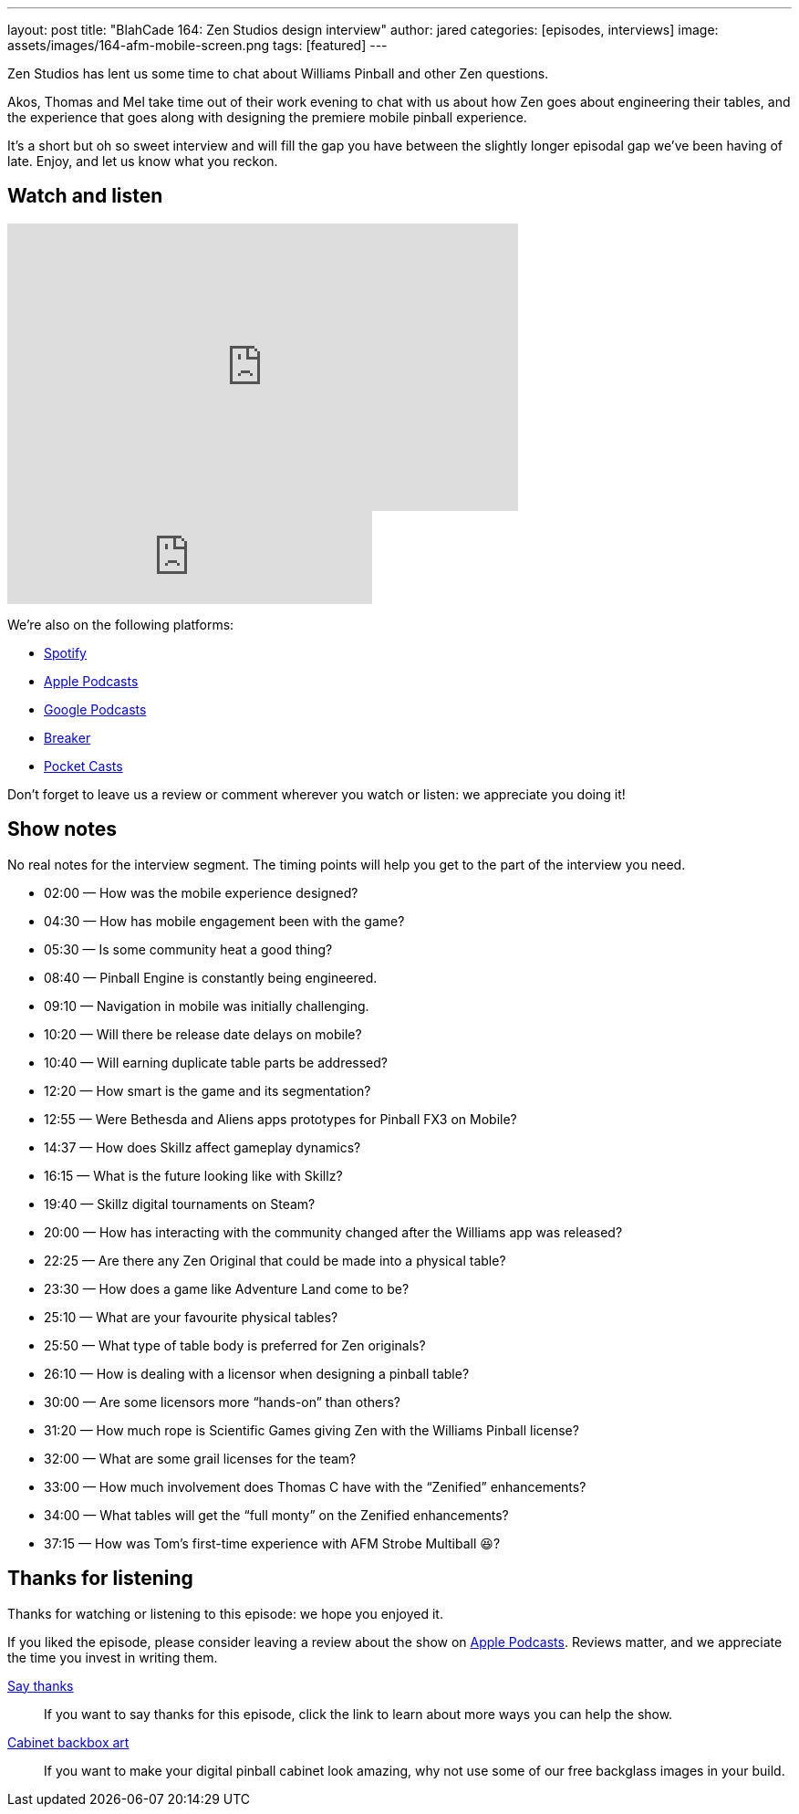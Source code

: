 ---
layout: post
title: "BlahCade 164: Zen Studios design interview"
author: jared
categories: [episodes, interviews]
image: assets/images/164-afm-mobile-screen.png
tags: [featured]
---

Zen Studios has lent us some time to chat about Williams Pinball and other Zen questions.

Akos, Thomas and Mel take time out of their work evening to chat with us about how Zen goes about engineering their tables, and the experience that goes along with designing the premiere mobile pinball experience.

It’s a short but oh so sweet interview and will fill the gap you have between the slightly longer episodal gap we’ve been having of late.
Enjoy, and let us know what you reckon.

== Watch and listen

video::es2oOubxLDw[youtube, width=560, height=315]

++++
<iframe src="https://anchor.fm/blahcade-pinball-podcast/embed/episodes/Zen-Studios-Design-Interview-e1bkg74" height="102px" width="400px" frameborder="0" scrolling="no"></iframe>
++++

We're also on the following platforms:

* https://open.spotify.com/show/0Kw9Ccr7adJdDsF4mBQqSu[Spotify]

* https://podcasts.apple.com/us/podcast/blahcade-podcast/id1039748922?uo=4[Apple Podcasts]

* https://podcasts.google.com/feed/aHR0cHM6Ly9zaG91dGVuZ2luZS5jb20vQmxhaENhZGVQb2RjYXN0LnhtbA?sa=X&ved=0CAMQ4aUDahgKEwjYtqi8sIX1AhUAAAAAHQAAAAAQlgI[Google Podcasts]

* https://www.breaker.audio/blahcade-podcast[Breaker]

* https://pca.st/jilmqg24[Pocket Casts]

Don't forget to leave us a review or comment wherever you watch or listen: we appreciate you doing it!

== Show notes

No real notes for the interview segment. 
The timing points will help you get to the part of the interview you need.

* 02:00 — How was the mobile experience designed?

* 04:30 — How has mobile engagement been with the game?

* 05:30 — Is some community heat a good thing?

* 08:40 — Pinball Engine is constantly being engineered.

* 09:10 — Navigation in mobile was initially challenging.

* 10:20 — Will there be release date delays on mobile?

* 10:40 — Will earning duplicate table parts be addressed?

* 12:20 — How smart is the game and its segmentation?

* 12:55 — Were Bethesda and Aliens apps prototypes for Pinball FX3 on Mobile?

* 14:37 — How does Skillz affect gameplay dynamics?

* 16:15 — What is the future looking like with Skillz?

* 19:40 — Skillz digital tournaments on Steam?

* 20:00 — How has interacting with the community changed after the Williams app was released?

* 22:25 — Are there any Zen Original that could be made into a physical table?

* 23:30 — How does a game like Adventure Land come to be?

* 25:10 — What are your favourite physical tables?

* 25:50 — What type of table body is preferred for Zen originals?

* 26:10 — How is dealing with a licensor when designing a pinball table?

* 30:00 — Are some licensors more “hands-on” than others?

* 31:20 — How much rope is Scientific Games giving Zen with the Williams Pinball license?

* 32:00 — What are some grail licenses for the team?

* 33:00 — How much involvement does Thomas C have with the “Zenified” enhancements?

* 34:00 — What tables will get the “full monty” on the Zenified enhancements?

* 37:15 — How was Tom’s first-time experience with AFM Strobe Multiball 😆?

== Thanks for listening

Thanks for watching or listening to this episode: we hope you enjoyed it.

If you liked the episode, please consider leaving a review about the show on https://podcasts.apple.com/au/podcast/blahcade-podcast/id1039748922[Apple Podcasts]. 
Reviews matter, and we appreciate the time you invest in writing them.

https://www.blahcadepinball.com/support-the-show.html[Say thanks^]:: If you want to say thanks for this episode, click the link to learn about more ways you can help the show.

https://www.blahcadepinball.com/backglass.html[Cabinet backbox art]:: If you want to make your digital pinball cabinet look amazing, why not use some of our free backglass images in your build.
